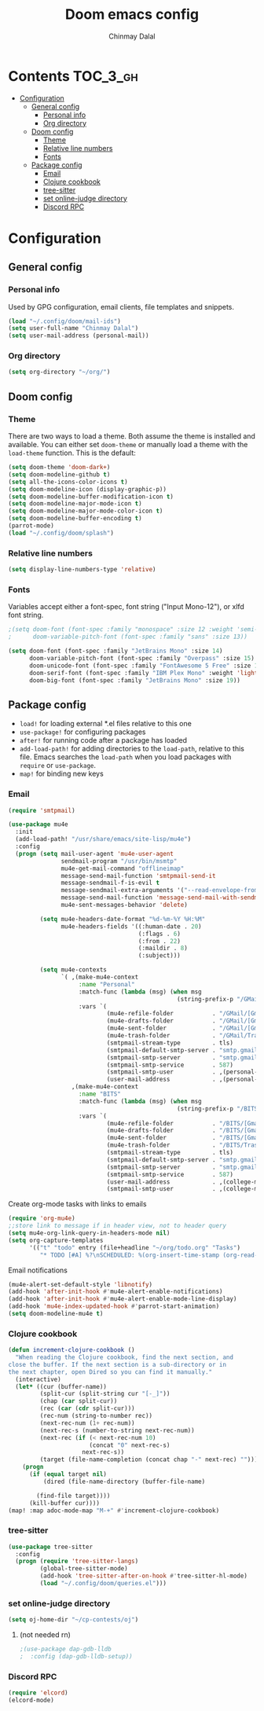 #+TITLE: Doom emacs config
#+AUTHOR: Chinmay Dalal
#+LANGUAGE: en
#+PROPERTY: header-args :tangle yes
* Contents :TOC_3_gh:
- [[#configuration][Configuration]]
  - [[#general-config][General config]]
    - [[#personal-info][Personal info]]
    - [[#org-directory][Org directory]]
  - [[#doom-config][Doom config]]
    - [[#theme][Theme]]
    - [[#relative-line-numbers][Relative line numbers]]
    - [[#fonts][Fonts]]
  - [[#package-config][Package config]]
    - [[#email][Email]]
    - [[#clojure-cookbook][Clojure cookbook]]
    - [[#tree-sitter][tree-sitter]]
    - [[#set-online-judge-directory][set online-judge directory]]
    - [[#discord-rpc][Discord RPC]]

* Configuration
** General config
*** Personal info
Used by GPG configuration, email clients, file templates and snippets.
#+BEGIN_SRC emacs-lisp
(load "~/.config/doom/mail-ids")
(setq user-full-name "Chinmay Dalal")
(setq user-mail-address (personal-mail))
#+END_SRC


*** Org directory
#+BEGIN_SRC emacs-lisp
(setq org-directory "~/org/")
#+END_SRC


** Doom config
*** Theme
There are two ways to load a theme. Both assume the theme is installed and available. You can either set ~doom-theme~ or manually load a theme with the ~load-theme~ function. This is the default:
#+BEGIN_SRC emacs-lisp
(setq doom-theme 'doom-dark+)
(setq doom-modeline-github t)
(setq all-the-icons-color-icons t)
(setq doom-modeline-icon (display-graphic-p))
(setq doom-modeline-buffer-modification-icon t)
(setq doom-modeline-major-mode-icon t)
(setq doom-modeline-major-mode-color-icon t)
(setq doom-modeline-buffer-encoding t)
(parrot-mode)
(load "~/.config/doom/splash")
#+END_SRC
*** Relative line numbers
#+BEGIN_SRC emacs-lisp
(setq display-line-numbers-type 'relative)
#+END_SRC
*** Fonts
Variables accept either a font-spec, font string ("Input Mono-12"), or xlfd font string.
#+BEGIN_SRC emacs-lisp
;(setq doom-font (font-spec :family "monospace" :size 12 :weight 'semi-light)
;      doom-variable-pitch-font (font-spec :family "sans" :size 13))

(setq doom-font (font-spec :family "JetBrains Mono" :size 14)
      doom-variable-pitch-font (font-spec :family "Overpass" :size 15)
      doom-unicode-font (font-spec :family "FontAwesome 5 Free" :size 12)
      doom-serif-font (font-spec :family "IBM Plex Mono" :weight 'light)
      doom-big-font (font-spec :family "JetBrains Mono" :size 19))
#+END_SRC


** Package config
- ~load!~ for loading external *.el files relative to this one
- ~use-package!~ for configuring packages
- ~after!~ for running code after a package has loaded
- ~add-load-path!~ for adding directories to the ~load-path~, relative to this file. Emacs searches the ~load-path~ when you load packages with ~require~ or ~use-package~.
- ~map!~ for binding new keys

*** Email
#+BEGIN_SRC emacs-lisp
(require 'smtpmail)

(use-package mu4e
  :init
  (add-load-path! "/usr/share/emacs/site-lisp/mu4e")
  :config
  (progn (setq mail-user-agent 'mu4e-user-agent
               sendmail-program "/usr/bin/msmtp"
               mu4e-get-mail-command "offlineimap"
               message-send-mail-function 'smtpmail-send-it
               message-sendmail-f-is-evil t
               message-sendmail-extra-arguments '("--read-envelope-from")
               message-send-mail-function 'message-send-mail-with-sendmail
               mu4e-sent-messages-behavior 'delete)

         (setq mu4e-headers-date-format "%d-%m-%Y %H:%M"
               mu4e-headers-fields '((:human-date . 20)
                                     (:flags . 6)
                                     (:from . 22)
                                     (:maildir . 8)
                                     (:subject)))

         (setq mu4e-contexts
               `( ,(make-mu4e-context
                    :name "Personal"
                    :match-func (lambda (msg) (when msg
                                                (string-prefix-p "/GMail" (mu4e-message-field msg :maildir))))
                    :vars `(
                            (mu4e-refile-folder           . "/GMail/[Gmail].Archive")
                            (mu4e-drafts-folder           . "/GMail/[Gmail].Drafts")
                            (mu4e-sent-folder             . "/GMail/[Gmail].Sent Mail")
                            (mu4e-trash-folder            . "/GMail/Trash")
                            (smtpmail-stream-type         . tls)
                            (smtpmail-default-smtp-server . "smtp.gmail.com")
                            (smtpmail-smtp-server         . "smtp.gmail.com")
                            (smtpmail-smtp-service        . 587)
                            (smtpmail-smtp-user           . ,(personal-mail))
                            (user-mail-address            . ,(personal-mail))))
                  ,(make-mu4e-context
                    :name "BITS"
                    :match-func (lambda (msg) (when msg
                                                (string-prefix-p "/BITS" (mu4e-message-field msg :maildir))))
                    :vars `(
                            (mu4e-refile-folder           . "/BITS/[Gmail].Archive")
                            (mu4e-drafts-folder           . "/BITS/[Gmail].Drafts")
                            (mu4e-sent-folder             . "/BITS/[Gmail].Sent Mail")
                            (mu4e-trash-folder            . "/BITS/Trash")
                            (smtpmail-stream-type         . tls)
                            (smtpmail-default-smtp-server . "smtp.gmail.com")
                            (smtpmail-smtp-server         . "smtp.gmail.com")
                            (smtpmail-smtp-service        . 587)
                            (user-mail-address            . ,(college-mail))
                            (smtpmail-smtp-user           . ,(college-mail))))))))
#+END_SRC

#+RESULTS:
: t

Create org-mode tasks with links to emails
#+BEGIN_SRC emacs-lisp
(require 'org-mu4e)
;;store link to message if in header view, not to header query
(setq mu4e-org-link-query-in-headers-mode nil)
(setq org-capture-templates
      '(("t" "todo" entry (file+headline "~/org/todo.org" "Tasks")
         "* TODO [#A] %?\nSCHEDULED: %(org-insert-time-stamp (org-read-date nil t \"+0d\"))\n%a\n")))
#+END_SRC
Email notifications
#+BEGIN_SRC emacs-lisp
(mu4e-alert-set-default-style 'libnotify)
(add-hook 'after-init-hook #'mu4e-alert-enable-notifications)
(add-hook 'after-init-hook #'mu4e-alert-enable-mode-line-display)
(add-hook 'mu4e-index-updated-hook #'parrot-start-animation)
(setq doom-modeline-mu4e t)
#+END_SRC

*** Clojure cookbook
#+BEGIN_SRC emacs-lisp
(defun increment-clojure-cookbook ()
  "When reading the Clojure cookbook, find the next section, and
close the buffer. If the next section is a sub-directory or in
the next chapter, open Dired so you can find it manually."
  (interactive)
  (let* ((cur (buffer-name))
         (split-cur (split-string cur "[-_]"))
         (chap (car split-cur))
         (rec (car (cdr split-cur)))
         (rec-num (string-to-number rec))
         (next-rec-num (1+ rec-num))
         (next-rec-s (number-to-string next-rec-num))
         (next-rec (if (< next-rec-num 10)
                       (concat "0" next-rec-s)
                     next-rec-s))
         (target (file-name-completion (concat chap "-" next-rec) "")))
    (progn
      (if (equal target nil)
          (dired (file-name-directory (buffer-file-name)

        (find-file target))))
      (kill-buffer cur))))
(map! :map adoc-mode-map "M-+" #'increment-clojure-cookbook)
#+END_SRC
*** tree-sitter
#+BEGIN_SRC emacs-lisp
(use-package tree-sitter
  :config
  (progn (require 'tree-sitter-langs)
         (global-tree-sitter-mode)
         (add-hook 'tree-sitter-after-on-hook #'tree-sitter-hl-mode)
         (load "~/.config/doom/queries.el")))
#+END_SRC

*** set online-judge directory
#+BEGIN_SRC emacs-lisp
(setq oj-home-dir "~/cp-contests/oj")
#+END_SRC

**** (not needed rn)
#+BEGIN_SRC emacs-lisp
;(use-package dap-gdb-lldb
;  :config (dap-gdb-lldb-setup))
#+END_SRC
*** Discord RPC
#+BEGIN_SRC emacs-lisp
(require 'elcord)
(elcord-mode)
#+END_SRC
